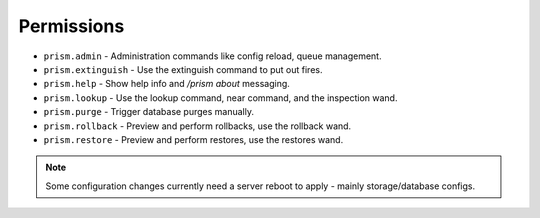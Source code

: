 Permissions
===========

.. _permissions:

- ``prism.admin`` - Administration commands like config reload, queue management.
- ``prism.extinguish`` - Use the extinguish command to put out fires.
- ``prism.help`` - Show help info and `/prism about` messaging.
- ``prism.lookup`` - Use the lookup command, near command, and the inspection wand.
- ``prism.purge`` - Trigger database purges manually.
- ``prism.rollback`` - Preview and perform rollbacks, use the rollback wand.
- ``prism.restore`` - Preview and perform restores, use the restores wand.

.. note::

    Some configuration changes currently need a server reboot to apply - mainly storage/database configs.

